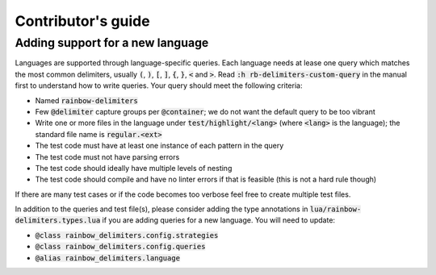 .. default-role:: code

#####################
 Contributor's guide
#####################


Adding support for a new language
#################################

Languages are supported through language-specific queries.  Each language needs
at lease one query which matches the most common delimiters, usually `(`, `)`,
`[`, `]`, `{`, `}`, `<` and `>`.  Read `:h rb-delimiters-custom-query` in the
manual first to understand how to write queries.  Your query should meet the
following criteria:

- Named `rainbow-delimiters`
- Few `@delimiter` capture groups per `@container`; we do not want the default
  query to be too vibrant
- Write one or more files in the language under `test/highlight/<lang>` (where
  `<lang>` is the language); the standard file name is `regular.<ext>`
- The test code must have at least one instance of each pattern in the query
- The test code must not have parsing errors
- The test code should ideally have multiple levels of nesting
- The test code should compile and have no linter errors if that is feasible
  (this is not a hard rule though)

If there are many test cases or if the code becomes too verbose feel free to
create multiple test files.

In addition to the queries and test file(s), please consider adding the type
annotations in `lua/rainbow-delimiters.types.lua` if you are adding queries
for a new language. You will need to update:

- `@class rainbow_delimiters.config.strategies`
- `@class rainbow_delimiters.config.queries`
- `@alias rainbow_delimiters.language`
